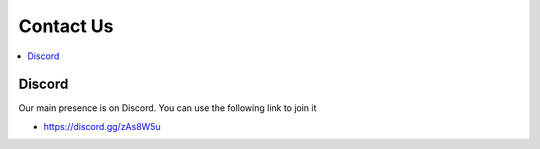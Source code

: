 ==========
Contact Us
==========

.. contents::
   :depth: 2
   :local:

Discord
=======

Our main presence is on Discord. You can use the following link to join it

* `<https://discord.gg/zAs8W5u>`_
